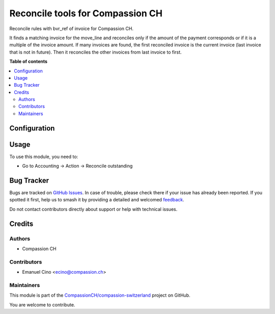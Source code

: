 =================================
Reconcile tools for Compassion CH
=================================

.. 
   !!!!!!!!!!!!!!!!!!!!!!!!!!!!!!!!!!!!!!!!!!!!!!!!!!!!
   !! This file is generated by oca-gen-addon-readme !!
   !! changes will be overwritten.                   !!
   !!!!!!!!!!!!!!!!!!!!!!!!!!!!!!!!!!!!!!!!!!!!!!!!!!!!
   !! source digest: sha256:0e57ca6729267a49293f58a3dac4b4e90a7138fe7da8249cea5670b84ff4c64a
   !!!!!!!!!!!!!!!!!!!!!!!!!!!!!!!!!!!!!!!!!!!!!!!!!!!!

.. |badge1| image:: https://img.shields.io/badge/maturity-Beta-yellow.png
    :target: https://odoo-community.org/page/development-status
    :alt: Beta
.. |badge2| image:: https://img.shields.io/badge/licence-AGPL--3-blue.png
    :target: http://www.gnu.org/licenses/agpl-3.0-standalone.html
    :alt: License: AGPL-3
.. |badge3| image:: https://img.shields.io/badge/github-CompassionCH%2Fcompassion--switzerland-lightgray.png?logo=github
    :target: https://github.com/CompassionCH/compassion-switzerland/tree/14.0/account_reconcile_checkout
    :alt: CompassionCH/compassion-switzerland

|badge1| |badge2| |badge3|

Reconcile rules with bvr_ref of invoice for Compassion CH.

It finds a matching invoice for the move_line and reconciles only if the
amount of the payment corresponds or if it is a multiple of the invoice
amount. If many invoices are found, the first reconciled invoice is the
current invoice (last invoice that is not in future). Then it reconciles
the other invoices from last invoice to first.

**Table of contents**

.. contents::
   :local:

Configuration
=============



Usage
=====

To use this module, you need to:

- Go to Accounting -> Action -> Reconcile outstanding

Bug Tracker
===========

Bugs are tracked on `GitHub Issues <https://github.com/CompassionCH/compassion-switzerland/issues>`_.
In case of trouble, please check there if your issue has already been reported.
If you spotted it first, help us to smash it by providing a detailed and welcomed
`feedback <https://github.com/CompassionCH/compassion-switzerland/issues/new?body=module:%20account_reconcile_checkout%0Aversion:%2014.0%0A%0A**Steps%20to%20reproduce**%0A-%20...%0A%0A**Current%20behavior**%0A%0A**Expected%20behavior**>`_.

Do not contact contributors directly about support or help with technical issues.

Credits
=======

Authors
-------

* Compassion CH

Contributors
------------

- Emanuel Cino <ecino@compassion.ch>

Maintainers
-----------

This module is part of the `CompassionCH/compassion-switzerland <https://github.com/CompassionCH/compassion-switzerland/tree/14.0/account_reconcile_checkout>`_ project on GitHub.

You are welcome to contribute.
